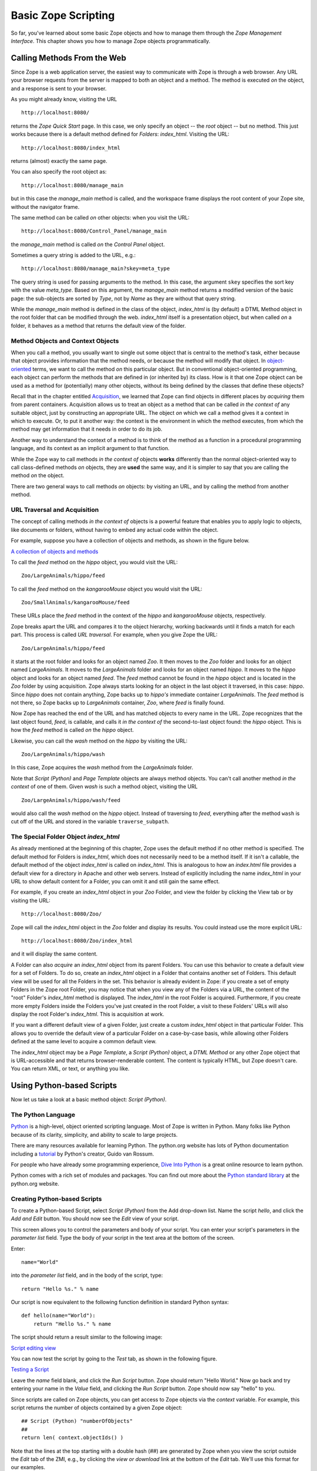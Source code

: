 Basic Zope Scripting
####################

So far, you've learned about some basic Zope objects and how to manage them
through the *Zope Management Interface*. This chapter shows you how to manage
Zope objects programmatically.


Calling Methods From the Web
============================

Since Zope is a web application server, the easiest way to communicate with
Zope is through a web browser. Any URL your browser requests from the server is
mapped to both an object and a method. The method is executed *on* the object,
and a response is sent to your browser.

As you might already know, visiting the URL :: 

  http://localhost:8080/

returns the *Zope Quick Start* page. In this case, we only specify an object --
the *root* object -- but no method. This just works because there is a default
method defined for *Folders*: *index_html*. Visiting the URL::

  http://localhost:8080/index_html

returns (almost) exactly the same page.

You can also specify the root object as:: 

  http://localhost:8080/manage_main

but in this case the *manage_main* method is called, and the workspace frame
displays the root content of your Zope site, without the navigator frame.

The same method can be called *on* other objects: when you visit the URL::

  http://localhost:8080/Control_Panel/manage_main

the *manage_main* method is called *on* the *Control Panel* object.

Sometimes a query string is added to the URL, e.g.:: 

  http://localhost:8080/manage_main?skey=meta_type

The query string is used for passing arguments to the method. In this case, the
argument ``skey`` specifies the sort key with the value *meta_type*. Based on
this argument, the *manage_main* method returns a modified version of the basic
page: the sub-objects are sorted by *Type*, not by *Name* as they are without 
that query string.

While the *manage_main* method is defined in the class of the object,
*index_html* is (by default) a DTML Method object in the root folder that can
be modified through the web. *index_html* itself is a presentation object, but
when called *on* a folder, it behaves as a method that returns the default view
of the folder.

Method Objects and Context Objects
++++++++++++++++++++++++++++++++++

When you call a method, you usually want to single out some object that is
central to the method's task, either because that object provides information
that the method needs, or because the method will modify that object. In
`object-oriented <ObjectOrientation.stx>`_ terms, we want to call the method
*on* this particular object. But in conventional object-oriented programming,
each object can perform the methods that are defined in (or inherited by) its
class. How is it that one Zope object can be used as a method for (potentially)
many other objects, without its being defined by the classes that define these
objects?

Recall that in the chapter entitled `Acquisition <Acquisition.stx>`_, we
learned that Zope can find objects in different places by *acquiring* them from
parent containers. Acquisition allows us to treat an object as a method that
can be called *in the context of* any suitable object, just by constructing an
appropriate URL. The object *on* which we call a method gives it a context in
which to execute. Or, to put it another way: the context is the environment in
which the method executes, from which the method may get information that it
needs in order to do its job.

Another way to understand the context of a method is to think of the method as
a function in a procedural programming language, and its context as an implicit
argument to that function.

While the Zope way to call methods *in the context of* objects **works**
differently than the normal object-oriented way to call class-defined methods
*on* objects, they are **used** the same way, and it is simpler to say that you
are calling the method *on* the object.

There are two general ways to call methods *on* objects: by visiting an URL,
and by calling the method from another method.

URL Traversal and Acquisition
+++++++++++++++++++++++++++++

The concept of calling methods *in the context of* objects is a powerful
feature that enables you to apply logic to objects, like documents or folders,
without having to embed any actual code within the object.

For example, suppose you have a collection of objects and methods, as shown in
the figure below.

`A collection of objects and methods <img:9-1:Figures/zoo.png>`_

To call the *feed* method on the *hippo* object, you would visit the URL:: 

  Zoo/LargeAnimals/hippo/feed

To call the *feed* method on the *kangarooMouse* object you would visit the
URL:: 

  Zoo/SmallAnimals/kangarooMouse/feed

These URLs place the *feed* method in the context of the *hippo* and
*kangarooMouse* objects, respectively.

Zope breaks apart the URL and compares it to the object hierarchy,
working backwards until it finds a match for each part.  This process is
called *URL traversal*.  For example, when you give Zope the URL:: 

  Zoo/LargeAnimals/hippo/feed

it starts at the root folder and looks for an object named *Zoo*. It then moves
to the *Zoo* folder and looks for an object named *LargeAnimals*. It moves to
the *LargeAnimals* folder and looks for an object named *hippo*. It moves to
the *hippo* object and looks for an object named *feed*. The *feed* method
cannot be found in the *hippo* object and is located in the *Zoo* folder by
using acquisition. Zope always starts looking for an object in the last object
it traversed, in this case: *hippo*. Since *hippo* does not contain anything,
Zope backs up to *hippo's* immediate container *LargeAnimals*. The *feed*
method is not there, so Zope backs up to *LargeAnimals* container, *Zoo*, where
*feed* is finally found.

Now Zope has reached the end of the URL and has matched objects to every name
in the URL. Zope recognizes that the last object found, *feed*, is callable,
and calls it *in the context of* the second-to-last object found: the *hippo*
object. This is how the *feed* method is called *on* the *hippo* object.

Likewise, you can call the *wash* method on the *hippo* by visiting the URL::

  Zoo/LargeAnimals/hippo/wash

In this case, Zope acquires the *wash* method from the *LargeAnimals* folder.

Note that *Script (Python)* and *Page Template* objects are always method
objects. You can't call another method *in the context* of one of them. Given
*wash* is such a method object, visiting the URL ::

  Zoo/LargeAnimals/hippo/wash/feed

would also call the *wash* method on the *hippo* object. Instead of traversing
to *feed*, everything after the method ``wash`` is cut off of the URL and 
stored in the variable ``traverse_subpath``.


The Special Folder Object *index_html*
+++++++++++++++++++++++++++++++++++++++

As already mentioned at the beginning of this chapter, Zope uses the default
method if no other method is specified. The default method for Folders is
*index_html*, which does not necessarily need to be a method itself. If it
isn't a callable, the default method of the object *index_html* is called on
*index_html*. This is analogous to how an *index.html* file provides a default
view for a directory in Apache and other web servers. Instead of explicitly
including the name *index_html* in your URL to show default content for a
Folder, you can omit it and still gain the same effect.

For example, if you create an *index_html* object in your *Zoo* Folder, and
view the folder by clicking the View tab or by visiting the URL::

  http://localhost:8080/Zoo/

Zope will call the *index_html* object in the *Zoo* folder and display its
results. You could instead use the more explicit URL::

  http://localhost:8080/Zoo/index_html

and it will display the same content.

A Folder can also *acquire* an *index_html* object from its parent Folders. You
can use this behavior to create a default view for a set of Folders. To do so,
create an *index_html* object in a Folder that contains another set of Folders.
This default view will be used for all the Folders in the set. This behavior is
already evident in Zope: if you create a set of empty Folders in the Zope root
Folder, you may notice that when you view any of the Folders via a URL, the
content of the "root" Folder's *index_html* method is displayed. The
*index_html* in the root Folder is acquired. Furthermore, if you create more
empty Folders inside the Folders you've just created in the root Folder, a
visit to these Folders' URLs will also display the root Folder's *index_html*.
This is acquisition at work.

If you want a different default view of a given Folder, just create a custom
*index_html* object in that particular Folder. This allows you to override the
default view of a particular Folder on a case-by-case basis, while allowing
other Folders defined at the same level to acquire a common default view.

The *index_html* object may be a *Page Template*, a *Script (Python)* object, a
*DTML Method* or any other Zope object that is URL-accessible and that returns
browser-renderable content. The content is typically HTML, but Zope doesn't
care. You can return XML, or text, or anything you like.

Using Python-based Scripts
==========================

Now let us take a look at a basic method object: *Script (Python)*.

The Python Language
+++++++++++++++++++

`Python <http://www.python.org/>`_ is a high-level, object oriented scripting
language. Most of Zope is written in Python. Many folks like Python because of
its clarity, simplicity, and ability to scale to large projects.

There are many resources available for learning Python. The python.org website
has lots of Python documentation including a `tutorial
<http://www.python.org/doc/current/tut/tut.html>`_ by Python's creator, Guido
van Rossum.

For people who have already some programming experience, `Dive Into Python
<http://diveintopython.org/>`_ is a great online resource to learn python.

Python comes with a rich set of modules and packages. You can find out more
about the `Python standard library
<http://www.python.org/doc/current/lib/lib.html>`_ at the python.org website.

Creating Python-based Scripts
+++++++++++++++++++++++++++++

To create a Python-based Script, select *Script (Python)* from the Add
drop-down list. Name the script *hello*, and click the *Add and Edit* button.
You should now see the *Edit* view of your script.

This screen allows you to control the parameters and body of your script. You
can enter your script's parameters in the *parameter list* field. Type the body
of your script in the text area at the bottom of the screen.

Enter:: 

  name="World"

into the *parameter list* field, and in the body of the script, type::

  return "Hello %s." % name

Our script is now equivalent to the following function definition in standard
Python syntax::

  def hello(name="World"):
      return "Hello %s." % name

The script should return a result similar to the following image:

`Script editing view <img:9-2:Figures/8-5.png>`_

You can now test the script by going to the *Test* tab, as shown in the
following figure.

`Testing a Script <img:9-3:Figures/8-6.png>`_

Leave the *name* field blank, and click the *Run Script* button. Zope should
return "Hello World." Now go back and try entering your name in the *Value*
field, and clicking the *Run Script* button. Zope should now say "hello" to
you.

Since scripts are called on Zope objects, you can get access to Zope objects
via the *context* variable. For example, this script returns the number of
objects contained by a given Zope object::

  ## Script (Python) "numberOfObjects"
  ##
  return len( context.objectIds() )

Note that the lines at the top starting with a double hash (##) are generated
by Zope when you view the script outside the *Edit* tab of the ZMI, e.g., by
clicking the *view or download* link at the bottom of the *Edit* tab. We'll use
this format for our examples.

The script calls ``context.objectIds()``, a method in the Zope API, to get a 
list of the contained objects. *objectIds* is a method of *Folders*, so the 
context object should be a Folder-like object. The script then calls ``len()``
to find the number of items in that list. When you call this script on a given
Zope object, the *context* variable is bound to the context object. So, if you
called this script by visiting the URL::

  FolderA/FolderB/numberOfObjects

the *context* parameter would refer to the `FolderB` object.

When writing your logic in Python, you'll typically want to query Zope objects,
call other scripts, and return reports. Suppose you want to implement a simple
workflow system, in which various Zope objects are tagged with properties that
indicate their status. You might want to produce reports that summarize which
objects are in which state. You can use Python to query objects and test their
properties. For example, here is a script named ``objectsForStatus`` with one
parameter, 'status'::

  ## Script (Python) "objectsForStatus"
  ##parameters=status
  ##
  """ Returns all sub-objects that have a given status property.
  """
  results=[]
  for object in context.objectValues():
      if object.getProperty('status') == status:
          results.append(object)
  return results

This script loops through an object's sub-objects, and returns all the
sub-objects that have a::

  status

property with a given value.

Accessing the HTTP Request
++++++++++++++++++++++++++

What if we need to get user input, e.g., values from a form? We can find the
REQUEST object, which represents a Zope web request, in the context. For
example, if we visited our *feed* script via the URL::

  Zoo/LargeAnimals/hippo/feed?food_type=spam

we could access the ``food_type`` variable as::

  context.REQUEST.food_type

This same technique works with variables passed from forms.

Another way to get the REQUEST is to pass it as a parameter to the script. If
REQUEST is one of the script's parameters, Zope will automatically pass the
HTTP request and assign it to this parameter. We could then access the
``food_type`` variable as::

  REQUEST.food_type

String Processing in Python
+++++++++++++++++++++++++++

One common use for scripts is to do string processing. Python has a number of
standard modules for string processing. Due to security restrictions, you
cannot do regular expression processing within Python-based Scripts. If you
really need regular expressions, you can easily use them in External Methods,
described in a subsequent chapter. However, in a Script (Python) object, you do
have access to string methods.

Suppose you want to change all the occurrences of a given word in a text file.
Here is a script, *replaceWord*, that accepts two arguments: *word* and
*replacement*. This will change all the occurrences of a given word in a
File::

  ## Script (Python) "replaceWord"
  ##parameters=word, replacement
  ##
  """ Replaces all the occurrences of a word with a replacement word in
  the source text of a text file. Call this script on a text file to use
  it.

  Note: you will need permission to edit the file in order to call this
  script on the *File* object.  This script assumes that the context is
  a *File* object, which provides 'data', 'title', 'content_type' and
  the manage_edit() method.
  """
  text = context.data
  text = text.replace(word, replacement)
  context.manage_edit(context.title, context.content_type, filedata=text)

You can call this script from the web on a text *File* in order to change the
text. For example, the URL::

  Swamp/replaceWord?word=Alligator&replacement=Crocodile

would call the *replaceWord* script on the text *File* named::

  Swamp

and would replace all occurrences of the word::

  Alligator

with::

  Crocodile

See the Python documentation for more information about manipulating strings
from Python.

One thing that you might be tempted to do with scripts is to use Python to
search for objects that contain a given word within their text or as a
property. You can do this, but Zope has a much better facility for this kind of
work: the *Catalog*. See the chapter entitled `Searching and Categorizing
Content <SearchingZCatalog.stx>`_ for more information on searching with
Catalogs.

Print Statement Support
+++++++++++++++++++++++

Python-based Scripts have a special facility to help you print information.
Normally, printed data is sent to standard output and is displayed on the
console. This is not practical for a server application like Zope, since the
service does not always have access to the server's console. Scripts allow you
to use print anyway, and to retrieve what you printed with the special variable
*printed*. For example::

  ## Script (Python) "printExample"
  ##
  for word in ('Zope', 'on', 'a', 'rope'):
      print word
  return printed

This script will return::

  Zope
  on
  a
  rope

The reason that there is a line break in between each word is that Python adds
a new line after every string that is printed.

You might want to use the ``print`` statement to perform simple debugging in
your scripts. For more complex output control, you probably should manage
things yourself by accumulating data, modifying it, and returning it manually,
rather than relying on the ``print`` statement. And for controlling
presentation, you should return the script output to a Page Template or DTML
page, which then displays the return value appropriately.

Built-in Functions
++++++++++++++++++

Python-based Scripts give you a slightly different menu of built-ins than you'd
find in normal Python. Most of the changes are designed to keep you from
performing unsafe actions. For example, the *open* function is not available,
which keeps you from being able to access the file system. To partially make up
for some missing built-ins, a few extra functions are available.

The following restricted built-ins work the same as standard Python built-ins:
*None*, *abs*, *apply*, *callable*, *chr*, *cmp*, *complex*, *delattr*,
*divmod*, *filter*, *float*, *getattr*, *hash*, *hex*, *int*, *isinstance*,
*issubclass*, *list*, *len*, *long*, *map*, *max*, *min*, *oct*, *ord*, *repr*,
*round*, *setattr*, *str*, and *tuple*. For more information on what these
built-ins do, see the online `Python Documentation
<http://www.python.org/doc/>`_.

The *range* and *pow* functions are available and work the same way they do in
standard Python; however, they are limited to keep them from generating very
large numbers and sequences. This limitation helps protect against
denial-of-service attacks.

In addition, these DTML utility functions are available: *DateTime* and *test*.
See Appendix A, `DTML Reference <AppendixA.stx>`_ for more information on these
functions.

Finally, to make up for the lack of a *type* function, there is a *same_type*
function that compares the type of two or more objects, returning *true* if
they are of the same type. So, instead of saying::

  if type(foo) == type([]):
      return "foo is a list"

... to check if ``foo`` is a list, you would instead use the *same_type*
function::

  if same_type(foo, []):
      return "foo is a list"

Calling ZPT from Scripts
========================

Often, you would want to call a *Page Template* from a Script. For instance, a
common pattern is to call a Script from an HTML form. The Script would process
user input, and return an output page with feedback messages - telling the user
her request executed correctly, or signalling an error as appropriate.

Scripts are good at logic and general computational tasks but ill-suited for
generating HTML. Therefore, it makes sense to delegate the user feedback output
to a *Page Template* and call it from the Script. Assume we have this Page
Template with the *id* 'hello_world_pt'::

  <p>Hello <span tal:replace="options/name | default">World</span>!</p>

You will learn more about *Page Templates* in the next chapter. For now, just
understand that this *Page Template* generates an HTML page based on the value
*name*. Calling this template from a Script and returning the result could be
done with the following line::

  return context.hello_world_pt(name="John Doe")

The *name* parameter to the Page Template ends up in the::

  options/name

path expression. So the returned HTML will be::

  <p>Hello John Doe!</p>

Note that::

  context.hello_world_pt

works because there is no dot in the id of the template. In Python, dots are
used to separate ids. This is the reason why Zope often uses ids like
*index_html* instead of the more common ``index.html`` and why this example 
uses *hello_world_pt* instead of ``hello_world.pt``.

However, if desired, you can use dots within object ids. Using *getattr* to
access the dotted id, the modified line would look like this::

  return getattr(context, 'hello_world.pt')(name="John Doe")

Returning Values from Scripts
=============================

Scripts have their own variable scope. In this respect, scripts in Zope behave
just like functions, procedures, or methods in most programming languages. If
you name a script *updateInfo*, for example, and *updateInfo* assigns a value
to a variable *status*, then *status* is local to your script: it gets cleared
once the script returns. To get at the value of a script variable, we must pass
it back to the caller with a *return* statement.

Scripts can only return a single object. If you need to return more than one
value, put them in a dictionary and pass that back.

Suppose you have a Python script *compute_diets*, out of which you want to get
values::

  ## Script (Python) "compute_diets"
  d = {'fat': 10,
       'protein': 20,
       'carbohydrate': 40,
  }
  return d

The values would, of course, be calculated in a real application; in this
simple example, we've simply hard-coded some numbers.

You could call this script from ZPT like this::

  <p tal:repeat="diet context/compute_diets">
      This animal needs
      <span tal:replace="diet/fat" />kg fat,
      <span tal:replace="diet/protein" />kg protein, and
      <span tal:replace="diet/carbohydrate" />kg carbohydrates.
  </p>

More on ZPT in the next chapter.

The Zope API
============

One of the main reasons to script in Zope is to get convenient access to the
Zope Application Programmer Interface (API). The Zope API describes built-in
actions that can be called on Zope objects. You can examine the Zope API in the
help system, as shown in the figure below.

`Zope API Documentation <img:9-4:Figures/8-4.png>`_

Suppose you would like a script that takes a file you upload from a form, and
creates a Zope File object in a Folder. To do this, you'd need to know a number
of Zope API actions. It's easy enough to read files in Python, but once you
have the file, you must know which actions to call in order to create a new
File object in a Folder.

There are many other things that you might like to script using the Zope API:
any management task that you can perform through the web can be scripted using
the Zope API, including creating, modifying, and deleting Zope objects. You can
even perform maintenance tasks, like restarting Zope and packing the Zope
database.

The Zope API is documented in Appendix B, `API Reference <AppendixB.stx>`_, as
well as in the Zope online help. The API documentation shows you which classes
inherit from which other classes. For example, *Folder* inherits from
*ObjectManager*, which means that Folder objects have all the methods listed in
the *ObjectManager* section of the API reference.

To get you started and whet your appetite, we will go through some example
Python scripts that demonstrate how you can use the Zope API:

Get all objects in a Folder
+++++++++++++++++++++++++++

The ``objectValues()`` method returns a list of objects contained in a Folder.
If the context happens not to be a Folder, nothing is returned::

  objs = context.objectValues()

Get the id of an object
+++++++++++++++++++++++

The id is the "handle" to access an object, and is set at object creation::

  id = context.getId()

Note that there is no *setId()* method: you have to either use the ZMI to
rename them, set their ``id`` attribute via security-unrestricted code, or use
the `` manage_renameObject`` or ``manage_renameObjects`` API methods exposed
upon the container of the object you want to rename.

Get the Zope root Folder
++++++++++++++++++++++++

The root Folder is the top level element in the Zope object database::

  root = context.getPhysicalRoot()

Get the physical path to an object
++++++++++++++++++++++++++++++++++

The ``getPhysicalPath()`` method returns a list containing the ids of the
object's containment hierarchy::

  path_list = context.getPhysicalPath()
  path_string = "/".join(path_list)

Get an object by path
+++++++++++++++++++++

``restrictedTraverse()`` is the complement to ``getPhysicalPath()``.

The path can be absolute -- starting at the Zope root -- or relative to the
context::

  path = "/Zoo/LargeAnimals/hippo"
  hippo_obj = context.restrictedTraverse(path)

Get a property
++++++++++++++

getProperty()

returns a property of an object. Many objects support properties (those that
are derived from the PropertyManager class), the most notable exception being
DTML Methods, which do not::

  pattern = context.getProperty('pattern')
  return pattern

Change properties of an object
++++++++++++++++++++++++++++++

The object has to support properties, and the property must exist::

  values = {'pattern' : 'spotted'}
  context.manage_changeProperties(values)

Traverse to an object and add a new property
++++++++++++++++++++++++++++++++++++++++++++

We get an object by its absolute path, add a property ``weight`` and set it to
some value. Again, the object must support properties in order for this to
work::

  path = "/Zoo/LargeAnimals/hippo"
  hippo_obj = context.restrictedTraverse(path)
  hippo_obj.manage_addProperty('weight', 500, 'int')
